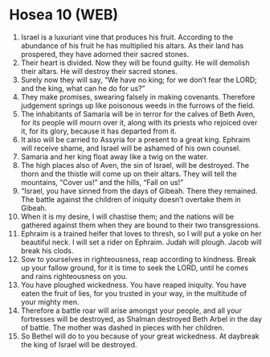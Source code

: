 * Hosea 10 (WEB)
:PROPERTIES:
:ID: WEB/28-HOS10
:END:

1. Israel is a luxuriant vine that produces his fruit. According to the abundance of his fruit he has multiplied his altars. As their land has prospered, they have adorned their sacred stones.
2. Their heart is divided. Now they will be found guilty. He will demolish their altars. He will destroy their sacred stones.
3. Surely now they will say, “We have no king; for we don’t fear the LORD; and the king, what can he do for us?”
4. They make promises, swearing falsely in making covenants. Therefore judgement springs up like poisonous weeds in the furrows of the field.
5. The inhabitants of Samaria will be in terror for the calves of Beth Aven, for its people will mourn over it, along with its priests who rejoiced over it, for its glory, because it has departed from it.
6. It also will be carried to Assyria for a present to a great king. Ephraim will receive shame, and Israel will be ashamed of his own counsel.
7. Samaria and her king float away like a twig on the water.
8. The high places also of Aven, the sin of Israel, will be destroyed. The thorn and the thistle will come up on their altars. They will tell the mountains, “Cover us!” and the hills, “Fall on us!”
9. “Israel, you have sinned from the days of Gibeah. There they remained. The battle against the children of iniquity doesn’t overtake them in Gibeah.
10. When it is my desire, I will chastise them; and the nations will be gathered against them when they are bound to their two transgressions.
11. Ephraim is a trained heifer that loves to thresh, so I will put a yoke on her beautiful neck. I will set a rider on Ephraim. Judah will plough. Jacob will break his clods.
12. Sow to yourselves in righteousness, reap according to kindness. Break up your fallow ground, for it is time to seek the LORD, until he comes and rains righteousness on you.
13. You have ploughed wickedness. You have reaped iniquity. You have eaten the fruit of lies, for you trusted in your way, in the multitude of your mighty men.
14. Therefore a battle roar will arise amongst your people, and all your fortresses will be destroyed, as Shalman destroyed Beth Arbel in the day of battle. The mother was dashed in pieces with her children.
15. So Bethel will do to you because of your great wickedness. At daybreak the king of Israel will be destroyed.
